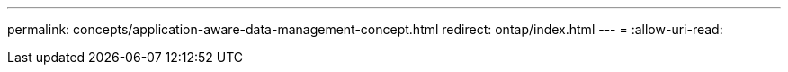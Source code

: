 ---
permalink: concepts/application-aware-data-management-concept.html 
redirect: ontap/index.html 
---
= 
:allow-uri-read: 


